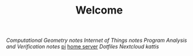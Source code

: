 #+TITLE: Welcome
[[~/uni/comgeo(Computational Geometry Theory and Experimentation)/][Computational Geometry]] [[~/uni/comgeo(Computational Geometry Theory and Experimentation)/notes.org][notes]]
[[~/uni/iot(Building the Internet of Things with P2P and Cloud Computing)][Internet of Things]] [[~/uni/iot(Building the Internet of Things with P2P and Cloud Computing)/notes.org][notes]]
[[~/uni/pav(Program Analysis and Verification)][Program Analysis and Verification]] [[~/uni/pav(Program Analysis and Verification)/notes.org][notes]]
[[/ssh:pi@frederikal.dk#1701:/home/pi/project/][pi]]
[[/ssh:frederik@frederikal.dk#1700:/home/frederik][home server]]
[[~/Nextcloud/Documents/dotfiles/][Dotfiles]]
[[~/Nextcloud/Documents][Nextcloud]]
[[~/Nextcloud/Documents/Programming/kattis][kattis]]
